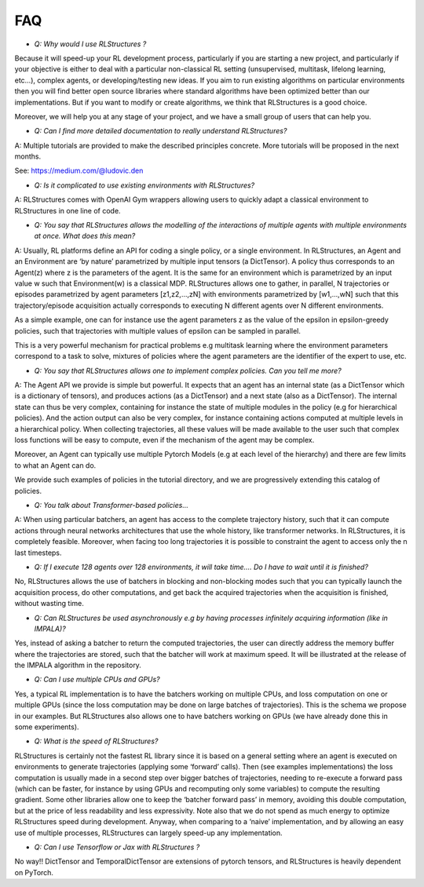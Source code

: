 FAQ
===

* *Q: Why would I use RLStructures ?*

Because it will speed-up your RL development process, particularly if you are starting a new project, and particularly if your objective is either to deal with a particular non-classical RL setting (unsupervised, multitask, lifelong learning, etc…), complex agents, or developing/testing new ideas. If you aim to run existing algorithms on particular environments then you will find better open source libraries where standard algorithms have been optimized better than our implementations. But if you want to modify or create algorithms, we think that RLStructures is a good choice.

Moreover, we will help you at any stage of your project, and we have a small group of users that can help you.

* *Q: Can I find more detailed documentation to really understand RLStructures?*

A: Multiple tutorials are provided to make the described principles concrete. More tutorials will be proposed in the next months.

See: https://medium.com/@ludovic.den

* *Q:  Is it complicated to use existing environments with RLStructures?*

A: RLStructures comes with OpenAI Gym wrappers allowing users to quickly adapt a classical environment to RLStructures in one line of code.

* *Q: You say that RLStructures allows the modelling of the interactions of multiple agents with multiple environments at once. What does this mean?*

A: Usually, RL platforms define an API for coding a single policy, or a single environment. In RLStructures, an Agent and an Environment are ‘by nature’ parametrized by multiple input tensors (a DictTensor). A policy thus corresponds to an Agent(z) where z is the parameters of the agent. It is the same for an environment which is parametrized by an input value w such that Environment(w) is a classical MDP. RLStructures allows one to gather, in parallel, N trajectories or episodes parametrized by agent parameters [z1,z2,...,zN] with environments parametrized by [w1,...,wN] such that this trajectory/episode acquisition actually corresponds to executing N different agents over N different environments.

As a simple example, one can for instance use the agent parameters z as the value of the epsilon in epsilon-greedy policies, such that trajectories with multiple values of epsilon can be sampled in parallel.

This is a very powerful mechanism for practical problems e.g multitask learning where the environment parameters correspond to a task to solve, mixtures of policies where the agent parameters are the identifier of the expert to use, etc.

* *Q: You say that RLStructures allows one to implement complex policies. Can you tell me more?*

A: The Agent API we provide is simple but powerful. It expects that an agent has an internal state (as a DictTensor which is a dictionary of tensors), and produces actions (as a DictTensor) and a next state (also as a DictTensor). The internal state can thus be very complex, containing for instance the state of multiple modules in the policy (e.g for hierarchical policies). And the action output can also be very complex, for instance containing actions computed at multiple levels in a hierarchical policy. When collecting trajectories, all these values will be made available to the user such that complex loss functions will be easy to compute, even if the mechanism of the agent may be complex.

Moreover, an Agent can typically use multiple Pytorch Models (e.g at each level of the hierarchy) and there are few limits to what an Agent can do.

We provide such examples of policies in the tutorial directory, and we are progressively extending this catalog of policies.

* *Q: You talk about Transformer-based policies...*

A: When using particular batchers, an agent has access to the complete trajectory history, such that it can compute actions through neural networks architectures that use the whole history, like transformer networks. In RLStructures, it is completely feasible. Moreover, when facing too long trajectories it is possible to constraint the agent to access only the n last timesteps.

* *Q: If I execute 128 agents over 128 environments, it will take time…. Do I have to wait until it is finished?*

No, RLStructures allows the use of batchers in blocking and non-blocking modes such that you can typically launch the acquisition process, do other computations, and get back the acquired trajectories when the acquisition is finished, without wasting time.

* *Q: Can RLStructures be used asynchronously e.g by having processes infinitely acquiring information (like in IMPALA)?*

Yes, instead of asking a batcher to return the computed trajectories, the user can directly address the memory buffer where the trajectories are stored, such that the batcher will work at maximum speed. It will be illustrated at the release of the IMPALA algorithm in the repository.

* *Q: Can I use multiple CPUs and GPUs?*

Yes, a typical RL implementation is to have the batchers working on multiple CPUs, and loss computation on one or multiple GPUs (since the loss computation may be done on large batches of trajectories). This is the schema we propose in our examples. But RLStructures also allows one to have batchers working on GPUs (we have already done this in some experiments).

* *Q: What is the speed of RLStructures?*

RLStructures is certainly not the fastest RL library since it is based on a general setting where an agent is executed on environments to generate trajectories (applying some ‘forward’ calls). Then (see examples implementations) the loss computation is usually made in a second step over bigger batches of trajectories, needing to re-execute a forward pass (which can be faster, for instance by using GPUs and recomputing only some variables) to compute the resulting gradient. Some other libraries allow one to keep the ‘batcher forward pass’ in memory, avoiding this double computation, but at the price of less readability and less expressivity. Note also that we do not spend as much energy to optimize RLStructures speed during development. Anyway, when comparing to a ‘naive’ implementation, and by allowing an easy use of multiple processes, RLStructures can largely speed-up any implementation.

* *Q: Can I use Tensorflow or Jax with RLStructures ?*

No way!! DictTensor and TemporalDictTensor are extensions of pytorch tensors, and RLStructures is heavily dependent on PyTorch.
